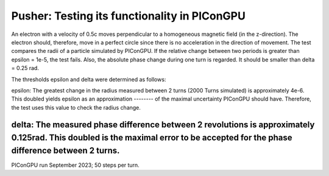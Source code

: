 Pusher: Testing its functionality in PIConGPU
=============================================

An electron with a velocity of 0.5c moves perpendicular to a homogeneous magnetic field (in the z-direction).
The electron should, therefore, move in a perfect circle since there is no acceleration in the direction of movement.
The test compares the radii of a particle simulated by PIConGPU. If the relative change between two periods is greater than 
epsilon = 1e-5, the test fails. Also, the absolute phase change during one turn is regarded. It should be smaller than delta = 0.25 rad.

The thresholds epsilon and delta were determined as follows:

epsilon: The greatest change in the radius measured between 2 turns (2000 Turns simulated) is approximately 4e-6. This doubled yields epsilon as an approximation 
-------- of the maximal uncertainty PIConGPU should have. Therefore, the test uses this value to check the radius change.

delta: The measured phase difference between 2 revolutions is approximately 0.125rad. This doubled is the maximal error to be accepted for the phase difference between 2 turns. 
------

PIConGPU run September 2023; 50 steps per turn.
